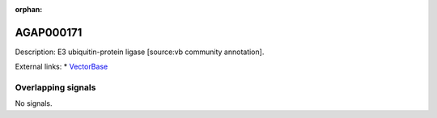 :orphan:

AGAP000171
=============





Description: E3 ubiquitin-protein ligase [source:vb community annotation].

External links:
* `VectorBase <https://www.vectorbase.org/Anopheles_gambiae/Gene/Summary?g=AGAP000171>`_

Overlapping signals
-------------------



No signals.


